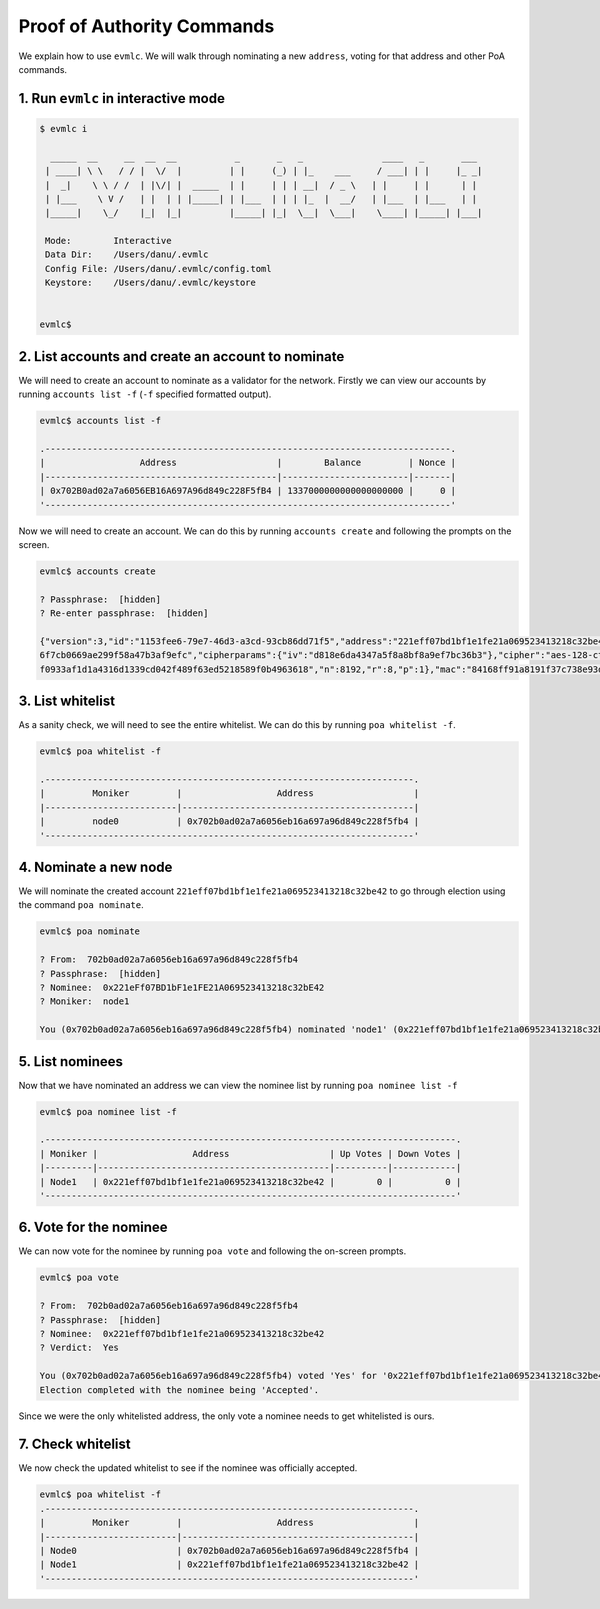 Proof of Authority Commands
===========================

We explain how to use ``evmlc``. We will walk through nominating a new
``address``, voting for that address and other PoA commands.

1. Run ``evmlc`` in interactive mode
------------------------------------

.. code:: bash

   $ evmlc i

     _____  __     __  __  __           _       _   _               ____   _       ___
    | ____| \ \   / / |  \/  |         | |     (_) | |_    ___     / ___| | |     |_ _|
    |  _|    \ \ / /  | |\/| |  _____  | |     | | | __|  / _ \   | |     | |      | |
    | |___    \ V /   | |  | | |_____| | |___  | | | |_  |  __/   | |___  | |___   | |
    |_____|    \_/    |_|  |_|         |_____| |_|  \__|  \___|    \____| |_____| |___|

    Mode:        Interactive
    Data Dir:    /Users/danu/.evmlc
    Config File: /Users/danu/.evmlc/config.toml
    Keystore:    /Users/danu/.evmlc/keystore


   evmlc$

2. List accounts and create an account to nominate
--------------------------------------------------

We will need to create an account to nominate as a validator for the
network. Firstly we can view our accounts by running
``accounts list -f`` (``-f`` specified formatted output).

.. code:: bash

   evmlc$ accounts list -f

   .-----------------------------------------------------------------------------.
   |                  Address                   |        Balance         | Nonce |
   |--------------------------------------------|------------------------|-------|
   | 0x702B0ad02a7a6056EB16A697A96d849c228F5fB4 | 1337000000000000000000 |     0 |
   '-----------------------------------------------------------------------------'

Now we will need to create an account. We can do this by running
``accounts create`` and following the prompts on the screen.

.. code:: bash

   evmlc$ accounts create

   ? Passphrase:  [hidden]
   ? Re-enter passphrase:  [hidden]

   {"version":3,"id":"1153fee6-79e7-46d3-a3cd-93cb86dd71f5","address":"221eff07bd1bf1e1fe21a069523413218c32be42","crypto":{"ciphertext":"a672a0c40304717ac36fab3d69f3e07d7703
   6f7cb0669ae299f58a47b3af9efc","cipherparams":{"iv":"d818e6da4347a5f8a8bf8a9ef7bc36b3"},"cipher":"aes-128-ctr","kdf":"scrypt","kdfparams":{"dklen":32,"salt":"0d50a248ac6ad
   f0933af1d1a4316d1339cd042f489f63ed5218589f0b4963618","n":8192,"r":8,"p":1},"mac":"84168ff91a8191f37c738e93d8bec07226eccf2e1928e544cb2b35797d6ea125"}}

3. List whitelist
-----------------

As a sanity check, we will need to see the entire whitelist. We can do
this by running ``poa whitelist -f``.

.. code:: bash

   evmlc$ poa whitelist -f

   .----------------------------------------------------------------------.
   |         Moniker         |                  Address                   |
   |-------------------------|--------------------------------------------|
   |         node0           | 0x702b0ad02a7a6056eb16a697a96d849c228f5fb4 |
   '----------------------------------------------------------------------'

4. Nominate a new node
----------------------

We will nominate the created account
``221eff07bd1bf1e1fe21a069523413218c32be42`` to go through election
using the command ``poa nominate``.

.. code:: bash

   evmlc$ poa nominate

   ? From:  702b0ad02a7a6056eb16a697a96d849c228f5fb4
   ? Passphrase:  [hidden]
   ? Nominee:  0x221eFf07BD1bF1e1FE21A069523413218c32bE42
   ? Moniker:  node1

   You (0x702b0ad02a7a6056eb16a697a96d849c228f5fb4) nominated 'node1' (0x221eff07bd1bf1e1fe21a069523413218c32be42)

5. List nominees
----------------

Now that we have nominated an address we can view the nominee list by
running ``poa nominee list -f``

.. code:: bash

   evmlc$ poa nominee list -f

   .------------------------------------------------------------------------------.
   | Moniker |                  Address                   | Up Votes | Down Votes |
   |---------|--------------------------------------------|----------|------------|
   | Node1   | 0x221eff07bd1bf1e1fe21a069523413218c32be42 |        0 |          0 |
   '------------------------------------------------------------------------------'

6. Vote for the nominee
-----------------------

We can now vote for the nominee by running ``poa vote`` and following
the on-screen prompts.

.. code:: bash

   evmlc$ poa vote

   ? From:  702b0ad02a7a6056eb16a697a96d849c228f5fb4
   ? Passphrase:  [hidden]
   ? Nominee:  0x221eff07bd1bf1e1fe21a069523413218c32be42
   ? Verdict:  Yes

   You (0x702b0ad02a7a6056eb16a697a96d849c228f5fb4) voted 'Yes' for '0x221eff07bd1bf1e1fe21a069523413218c32be42'.
   Election completed with the nominee being 'Accepted'.

Since we were the only whitelisted address, the only vote a nominee
needs to get whitelisted is ours.

7. Check whitelist
------------------

We now check the updated whitelist to see if the nominee was officially
accepted.

.. code:: bash

   evmlc$ poa whitelist -f
   .----------------------------------------------------------------------.
   |         Moniker         |                  Address                   |
   |-------------------------|--------------------------------------------|
   | Node0                   | 0x702b0ad02a7a6056eb16a697a96d849c228f5fb4 |
   | Node1                   | 0x221eff07bd1bf1e1fe21a069523413218c32be42 |
   '----------------------------------------------------------------------'
